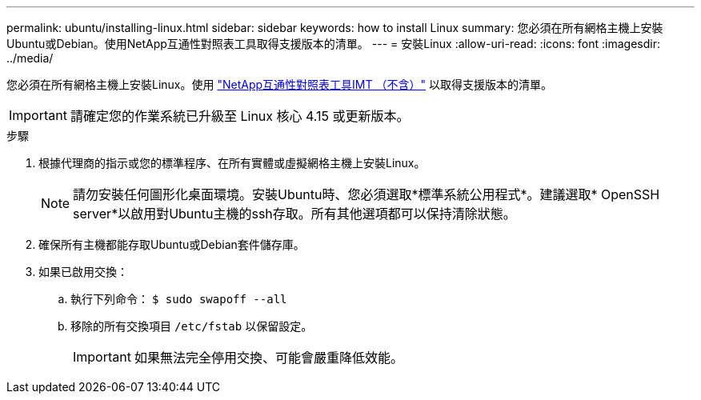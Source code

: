 ---
permalink: ubuntu/installing-linux.html 
sidebar: sidebar 
keywords: how to install Linux 
summary: 您必須在所有網格主機上安裝Ubuntu或Debian。使用NetApp互通性對照表工具取得支援版本的清單。 
---
= 安裝Linux
:allow-uri-read: 
:icons: font
:imagesdir: ../media/


[role="lead"]
您必須在所有網格主機上安裝Linux。使用 https://imt.netapp.com/matrix/#welcome["NetApp互通性對照表工具IMT （不含）"^] 以取得支援版本的清單。


IMPORTANT: 請確定您的作業系統已升級至 Linux 核心 4.15 或更新版本。

.步驟
. 根據代理商的指示或您的標準程序、在所有實體或虛擬網格主機上安裝Linux。
+

NOTE: 請勿安裝任何圖形化桌面環境。安裝Ubuntu時、您必須選取*標準系統公用程式*。建議選取* OpenSSH server*以啟用對Ubuntu主機的ssh存取。所有其他選項都可以保持清除狀態。

. 確保所有主機都能存取Ubuntu或Debian套件儲存庫。
. 如果已啟用交換：
+
.. 執行下列命令： `$ sudo swapoff --all`
.. 移除的所有交換項目 `/etc/fstab` 以保留設定。
+

IMPORTANT: 如果無法完全停用交換、可能會嚴重降低效能。




